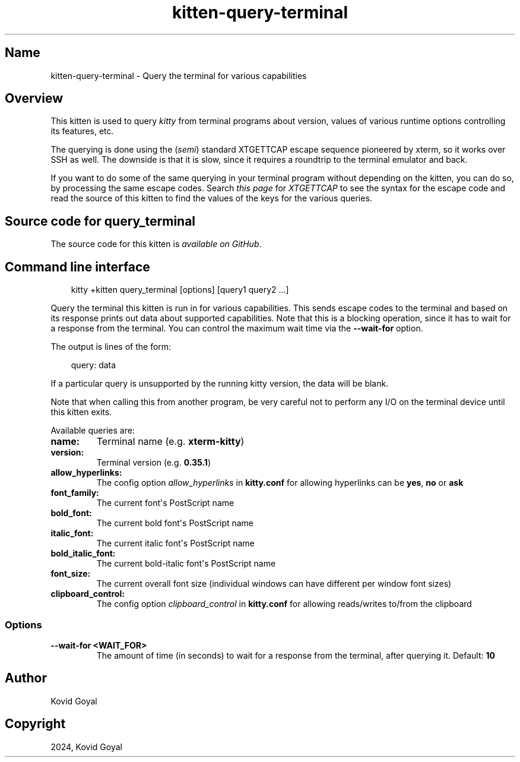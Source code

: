 .\" Man page generated from reStructuredText.
.
.
.nr rst2man-indent-level 0
.
.de1 rstReportMargin
\\$1 \\n[an-margin]
level \\n[rst2man-indent-level]
level margin: \\n[rst2man-indent\\n[rst2man-indent-level]]
-
\\n[rst2man-indent0]
\\n[rst2man-indent1]
\\n[rst2man-indent2]
..
.de1 INDENT
.\" .rstReportMargin pre:
. RS \\$1
. nr rst2man-indent\\n[rst2man-indent-level] \\n[an-margin]
. nr rst2man-indent-level +1
.\" .rstReportMargin post:
..
.de UNINDENT
. RE
.\" indent \\n[an-margin]
.\" old: \\n[rst2man-indent\\n[rst2man-indent-level]]
.nr rst2man-indent-level -1
.\" new: \\n[rst2man-indent\\n[rst2man-indent-level]]
.in \\n[rst2man-indent\\n[rst2man-indent-level]]u
..
.TH "kitten-query-terminal" 1 "May 31, 2024" "0.35.1" "kitty"
.SH Name
kitten-query-terminal \- Query the terminal for various capabilities
.SH Overview
.sp
This kitten is used to query \fIkitty\fP from terminal programs about version, values
of various runtime options controlling its features, etc.
.sp
The querying is done using the (\fIsemi\fP) standard XTGETTCAP escape sequence
pioneered by xterm, so it works over SSH as well. The downside is that it is
slow, since it requires a roundtrip to the terminal emulator and back.
.sp
If you want to do some of the same querying in your terminal program without
depending on the kitten, you can do so, by processing the same escape codes.
Search \X'tty: link https://invisible-island.net/xterm/ctlseqs/ctlseqs.html'\fI\%this page\fP\X'tty: link'
for \fIXTGETTCAP\fP to see the syntax for the escape code and read the source of
this kitten to find the values of the keys for the various queries.
.SH Source code for query_terminal
.sp
The source code for this kitten is \X'tty: link https://github.com/kovidgoyal/kitty/tree/master/kittens/query_terminal'\fI\%available on GitHub\fP\X'tty: link'\&.
.SH Command line interface
.INDENT 0.0
.INDENT 3.5
.sp
.EX
kitty +kitten query_terminal [options] [query1 query2 ...]
.EE
.UNINDENT
.UNINDENT
.sp
Query the terminal this kitten is run in for various capabilities. This sends
escape codes to the terminal and based on its response prints out data about
supported capabilities. Note that this is a blocking operation, since it has to
wait for a response from the terminal. You can control the maximum wait time via
the \fB\-\-wait\-for\fP option.
.sp
The output is lines of the form:
.INDENT 0.0
.INDENT 3.5
.sp
.EX
query: data
.EE
.UNINDENT
.UNINDENT
.sp
If a particular query is unsupported by the running kitty version, the
data will be blank.
.sp
Note that when calling this from another program, be very careful not to perform
any I/O on the terminal device until this kitten exits.
.sp
Available queries are:
.INDENT 0.0
.TP
.B \fBname\fP:
Terminal name (e.g. \fBxterm\-kitty\fP)
.TP
.B \fBversion\fP:
Terminal version (e.g. \fB0.35.1\fP)
.TP
.B \fBallow_hyperlinks\fP:
The config option \X'tty: link #opt-kitty.allow_hyperlinks'\fI\%allow_hyperlinks\fP\X'tty: link' in \fBkitty.conf\fP for allowing hyperlinks can be \fByes\fP, \fBno\fP or \fBask\fP
.TP
.B \fBfont_family\fP:
The current font\(aqs PostScript name
.TP
.B \fBbold_font\fP:
The current bold font\(aqs PostScript name
.TP
.B \fBitalic_font\fP:
The current italic font\(aqs PostScript name
.TP
.B \fBbold_italic_font\fP:
The current bold\-italic font\(aqs PostScript name
.TP
.B \fBfont_size\fP:
The current overall font size (individual windows can have different per window font sizes)
.TP
.B \fBclipboard_control\fP:
The config option \X'tty: link #opt-kitty.clipboard_control'\fI\%clipboard_control\fP\X'tty: link' in \fBkitty.conf\fP for allowing reads/writes to/from the clipboard
.UNINDENT
.SS Options
.INDENT 0.0
.TP
.B \-\-wait\-for <WAIT_FOR>
The amount of time (in seconds) to wait for a response from the terminal, after querying it.
Default: \fB10\fP
.UNINDENT
.SH Author

Kovid Goyal
.SH Copyright

2024, Kovid Goyal
.\" Generated by docutils manpage writer.
.
